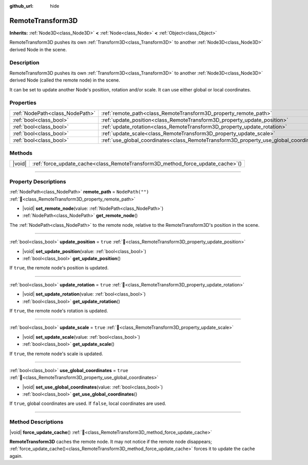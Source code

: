 :github_url: hide

.. DO NOT EDIT THIS FILE!!!
.. Generated automatically from Godot engine sources.
.. Generator: https://github.com/blazium-engine/blazium/tree/4.3/doc/tools/make_rst.py.
.. XML source: https://github.com/blazium-engine/blazium/tree/4.3/doc/classes/RemoteTransform3D.xml.

.. _class_RemoteTransform3D:

RemoteTransform3D
=================

**Inherits:** :ref:`Node3D<class_Node3D>` **<** :ref:`Node<class_Node>` **<** :ref:`Object<class_Object>`

RemoteTransform3D pushes its own :ref:`Transform3D<class_Transform3D>` to another :ref:`Node3D<class_Node3D>` derived Node in the scene.

.. rst-class:: classref-introduction-group

Description
-----------

RemoteTransform3D pushes its own :ref:`Transform3D<class_Transform3D>` to another :ref:`Node3D<class_Node3D>` derived Node (called the remote node) in the scene.

It can be set to update another Node's position, rotation and/or scale. It can use either global or local coordinates.

.. rst-class:: classref-reftable-group

Properties
----------

.. table::
   :widths: auto

   +---------------------------------+----------------------------------------------------------------------------------------+------------------+
   | :ref:`NodePath<class_NodePath>` | :ref:`remote_path<class_RemoteTransform3D_property_remote_path>`                       | ``NodePath("")`` |
   +---------------------------------+----------------------------------------------------------------------------------------+------------------+
   | :ref:`bool<class_bool>`         | :ref:`update_position<class_RemoteTransform3D_property_update_position>`               | ``true``         |
   +---------------------------------+----------------------------------------------------------------------------------------+------------------+
   | :ref:`bool<class_bool>`         | :ref:`update_rotation<class_RemoteTransform3D_property_update_rotation>`               | ``true``         |
   +---------------------------------+----------------------------------------------------------------------------------------+------------------+
   | :ref:`bool<class_bool>`         | :ref:`update_scale<class_RemoteTransform3D_property_update_scale>`                     | ``true``         |
   +---------------------------------+----------------------------------------------------------------------------------------+------------------+
   | :ref:`bool<class_bool>`         | :ref:`use_global_coordinates<class_RemoteTransform3D_property_use_global_coordinates>` | ``true``         |
   +---------------------------------+----------------------------------------------------------------------------------------+------------------+

.. rst-class:: classref-reftable-group

Methods
-------

.. table::
   :widths: auto

   +--------+------------------------------------------------------------------------------------+
   | |void| | :ref:`force_update_cache<class_RemoteTransform3D_method_force_update_cache>`\ (\ ) |
   +--------+------------------------------------------------------------------------------------+

.. rst-class:: classref-section-separator

----

.. rst-class:: classref-descriptions-group

Property Descriptions
---------------------

.. _class_RemoteTransform3D_property_remote_path:

.. rst-class:: classref-property

:ref:`NodePath<class_NodePath>` **remote_path** = ``NodePath("")`` :ref:`🔗<class_RemoteTransform3D_property_remote_path>`

.. rst-class:: classref-property-setget

- |void| **set_remote_node**\ (\ value\: :ref:`NodePath<class_NodePath>`\ )
- :ref:`NodePath<class_NodePath>` **get_remote_node**\ (\ )

The :ref:`NodePath<class_NodePath>` to the remote node, relative to the RemoteTransform3D's position in the scene.

.. rst-class:: classref-item-separator

----

.. _class_RemoteTransform3D_property_update_position:

.. rst-class:: classref-property

:ref:`bool<class_bool>` **update_position** = ``true`` :ref:`🔗<class_RemoteTransform3D_property_update_position>`

.. rst-class:: classref-property-setget

- |void| **set_update_position**\ (\ value\: :ref:`bool<class_bool>`\ )
- :ref:`bool<class_bool>` **get_update_position**\ (\ )

If ``true``, the remote node's position is updated.

.. rst-class:: classref-item-separator

----

.. _class_RemoteTransform3D_property_update_rotation:

.. rst-class:: classref-property

:ref:`bool<class_bool>` **update_rotation** = ``true`` :ref:`🔗<class_RemoteTransform3D_property_update_rotation>`

.. rst-class:: classref-property-setget

- |void| **set_update_rotation**\ (\ value\: :ref:`bool<class_bool>`\ )
- :ref:`bool<class_bool>` **get_update_rotation**\ (\ )

If ``true``, the remote node's rotation is updated.

.. rst-class:: classref-item-separator

----

.. _class_RemoteTransform3D_property_update_scale:

.. rst-class:: classref-property

:ref:`bool<class_bool>` **update_scale** = ``true`` :ref:`🔗<class_RemoteTransform3D_property_update_scale>`

.. rst-class:: classref-property-setget

- |void| **set_update_scale**\ (\ value\: :ref:`bool<class_bool>`\ )
- :ref:`bool<class_bool>` **get_update_scale**\ (\ )

If ``true``, the remote node's scale is updated.

.. rst-class:: classref-item-separator

----

.. _class_RemoteTransform3D_property_use_global_coordinates:

.. rst-class:: classref-property

:ref:`bool<class_bool>` **use_global_coordinates** = ``true`` :ref:`🔗<class_RemoteTransform3D_property_use_global_coordinates>`

.. rst-class:: classref-property-setget

- |void| **set_use_global_coordinates**\ (\ value\: :ref:`bool<class_bool>`\ )
- :ref:`bool<class_bool>` **get_use_global_coordinates**\ (\ )

If ``true``, global coordinates are used. If ``false``, local coordinates are used.

.. rst-class:: classref-section-separator

----

.. rst-class:: classref-descriptions-group

Method Descriptions
-------------------

.. _class_RemoteTransform3D_method_force_update_cache:

.. rst-class:: classref-method

|void| **force_update_cache**\ (\ ) :ref:`🔗<class_RemoteTransform3D_method_force_update_cache>`

**RemoteTransform3D** caches the remote node. It may not notice if the remote node disappears; :ref:`force_update_cache()<class_RemoteTransform3D_method_force_update_cache>` forces it to update the cache again.

.. |virtual| replace:: :abbr:`virtual (This method should typically be overridden by the user to have any effect.)`
.. |const| replace:: :abbr:`const (This method has no side effects. It doesn't modify any of the instance's member variables.)`
.. |vararg| replace:: :abbr:`vararg (This method accepts any number of arguments after the ones described here.)`
.. |constructor| replace:: :abbr:`constructor (This method is used to construct a type.)`
.. |static| replace:: :abbr:`static (This method doesn't need an instance to be called, so it can be called directly using the class name.)`
.. |operator| replace:: :abbr:`operator (This method describes a valid operator to use with this type as left-hand operand.)`
.. |bitfield| replace:: :abbr:`BitField (This value is an integer composed as a bitmask of the following flags.)`
.. |void| replace:: :abbr:`void (No return value.)`
